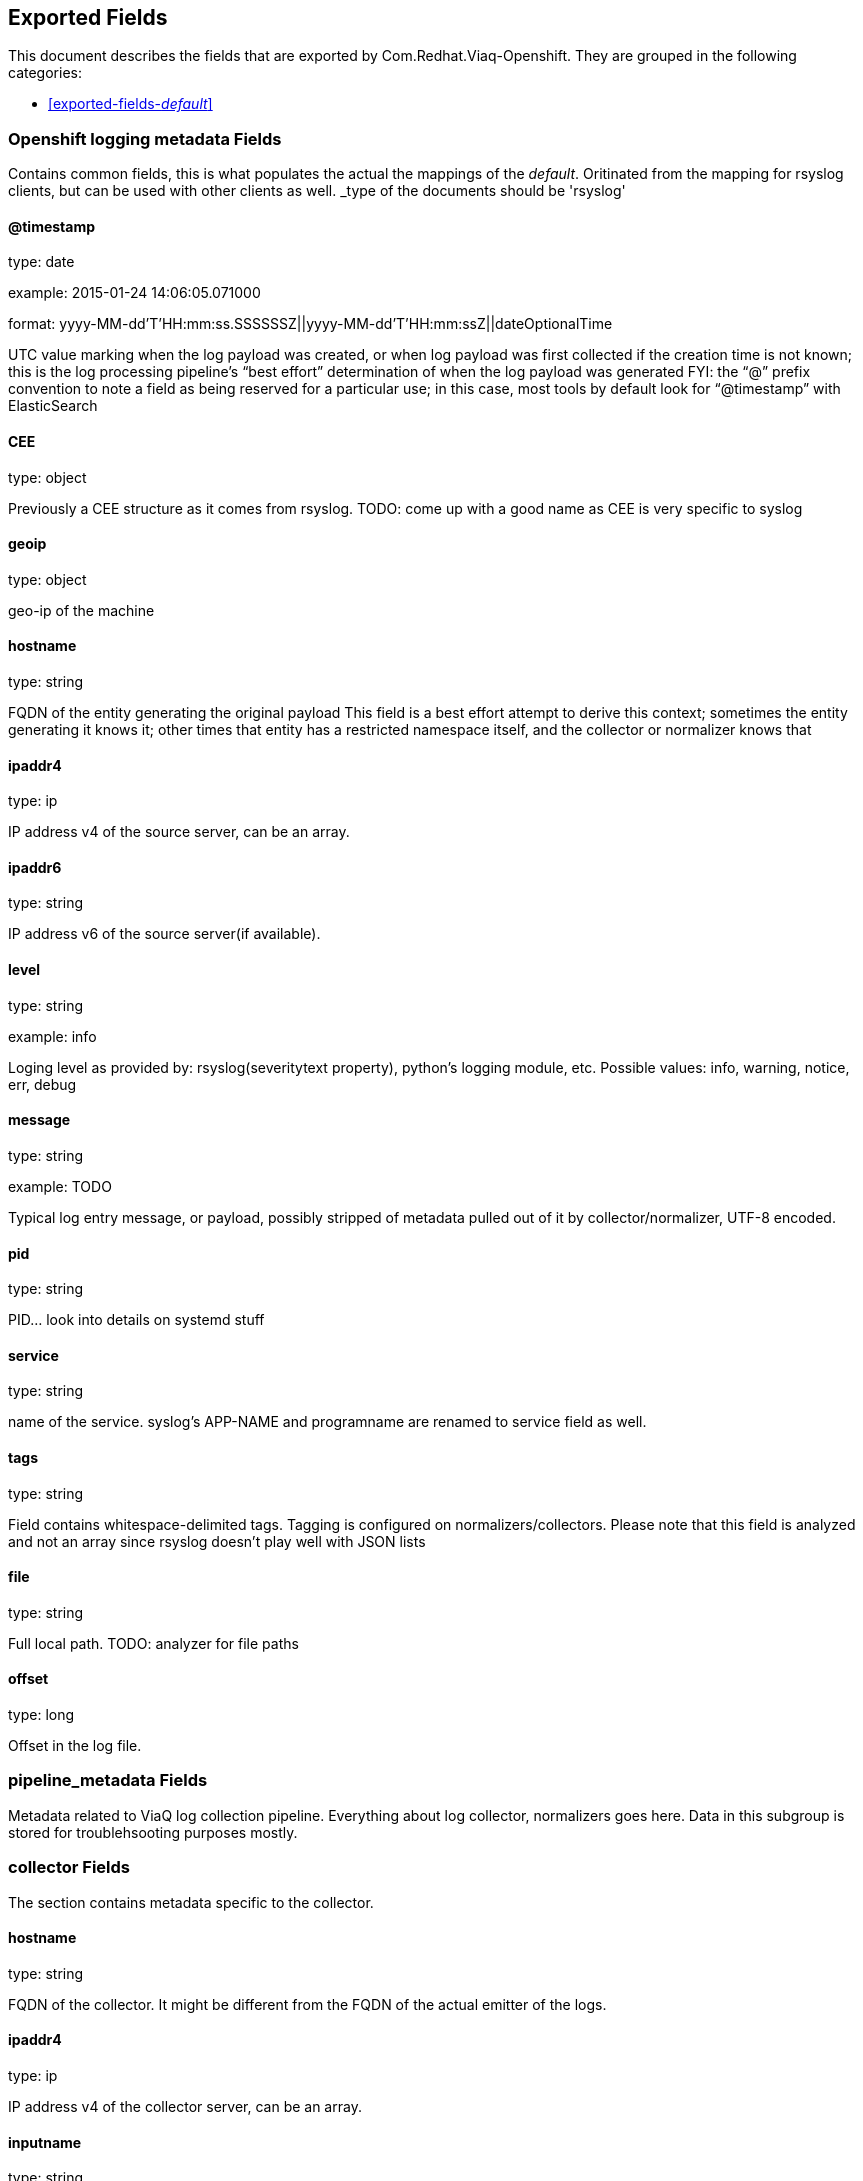 
////
This file is generated! See fields.yml and scripts/generate_field_docs.py
////

[[exported-fields]]
== Exported Fields

This document describes the fields that are exported by Com.Redhat.Viaq-Openshift. They are
grouped in the following categories:

* <<exported-fields-_default_>>

[[exported-fields-_default_]]
=== Openshift logging metadata Fields

Contains common fields, this is what populates the actual the mappings of the _default_. Oritinated from the mapping for rsyslog clients, but can be used with other clients as well. _type of the documents should be 'rsyslog'



==== @timestamp

type: date

example: 2015-01-24 14:06:05.071000

format: yyyy-MM-dd'T'HH:mm:ss.SSSSSSZ||yyyy-MM-dd'T'HH:mm:ssZ||dateOptionalTime

UTC value marking when the log payload was created, or when log payload was first collected if the creation time is not known; this is the log processing pipeline’s “best effort” determination of when the log payload was generated FYI: the “@” prefix convention to note a field as being reserved for a particular use; in this case, most tools by default look for “@timestamp” with ElasticSearch


==== CEE

type: object

Previously a CEE structure as it comes from rsyslog. TODO: come up with a good name as CEE is very specific to syslog


==== geoip

type: object

geo-ip of the machine


==== hostname

type: string

FQDN of the entity generating the original payload This field is a best effort attempt to derive this context; sometimes the entity generating it knows it; other times that entity has a restricted namespace itself, and the collector or normalizer knows that


==== ipaddr4

type: ip

IP address v4 of the source server, can be an array.


==== ipaddr6

type: string

IP address v6 of the source server(if available).


==== level

type: string

example: info

Loging level as provided by: rsyslog(severitytext property), python's logging module, etc. Possible values: info, warning, notice, err, debug


==== message

type: string

example: TODO

Typical log entry message, or payload, possibly stripped of metadata pulled out of it by collector/normalizer, UTF-8 encoded.


==== pid

type: string

PID... look into details on systemd stuff


==== service

type: string

name of the service. syslog's APP-NAME and programname are renamed to service field as well.


==== tags

type: string

Field contains whitespace-delimited tags. Tagging is configured on normalizers/collectors. Please note that this field is analyzed and not an array since rsyslog doesn't play well with JSON lists


==== file

type: string

Full local path. TODO: analyzer for file paths


==== offset

type: long

Offset in the log file.


=== pipeline_metadata Fields

Metadata related to ViaQ log collection pipeline. Everything about log collector, normalizers goes here. Data in this subgroup is stored for troublehsooting purposes mostly.



=== collector Fields

The section contains metadata specific to the collector.



==== hostname

type: string

FQDN of the collector. It might be different from the FQDN of the actual emitter of the logs.


==== ipaddr4

type: ip

IP address v4 of the collector server, can be an array.


==== inputname

type: string

how the log message was received on the collector whether it was TCP/UDP, or maybe imjournal/imfile.


==== received_at

type: date

format: yyyy-MM-dd'T'HH:mm:ss.SSSSSSZ||yyyy-MM-dd'T'HH:mm:ssZ||dateOptionalTime

Time when the message was received at the collector.


=== normalizer Fields

The section contains metadata specific to the normalizer.



==== hostname

type: string

FQDN of the normalizer.


==== ipaddr4

type: ip

IP address v4 of the normalizer server, can be an array.


==== inputname

type: string

how the log message was received on the normalizer whether it was TCP/UDP.


==== received_at

type: date

format: yyyy-MM-dd'T'HH:mm:ss.SSSSSSZ||yyyy-MM-dd'T'HH:mm:ssZ||dateOptionalTime

Time when the message was received at the collector.


==== @version

type: string

example: TODO

Version of “com.redhat.viaq” mapping the document is intended to adhere by the normalizer. It must be set by the normalizer. The value must correspond to the [_meta][version].


==== original_raw_message

type: string

The original non-parsed log message, collected by collector or as close to the source as possible.


==== trace

type: string

example: rsyslog,8.16,2016.02.01 logstash,1.5,2016.03.03

The field records the trace of the message. Each collector/normalizer appends information about itself and the date/time when the message was processed.


=== rsyslog Fields

rsyslog/syslog-specific metadata, excluding systemd metadata.



==== facility

type: string

rsyslog's facility. see syslog specification for more information


==== protocol-version

type: string

rsyslog protocol version


==== structured-data

type: string

syslog's structured-data. see syslog specification for more information


=== systemd Fields

systemd-specific metadata.



=== k Fields

systemd's kernel-specific metadata.



==== KERNEL_DEVICE

type: string

TODO


==== KERNEL_SUBSYSTEM

type: string

TODO


==== UDEV_DEVLINK

type: string

TODO


==== UDEV_DEVNODE

type: string

TODO


==== UDEV_SYSNAME

type: string

TODO


=== t Fields

TODO.



==== AUDIT_LOGINUID

type: string

TODO


==== BOOT_ID

type: string

TODO


==== AUDIT_SESSION

type: string

TODO


==== CAP_EFFECTIVE

type: string

TODO


==== CMDLINE

type: string

TODO


==== COMM

type: string

TODO


==== EXE

type: string

TODO


==== GID

type: string

TODO


==== HOSTNAME

type: string

TODO


==== MACHINE_ID

type: string

TODO


==== PID

type: string

TODO


==== SELINUX_CONTEXT

type: string

TODO


==== SOURCE_REALTIME_TIMESTAMP

type: string

TODO


==== SYSTEMD_CGROUP

type: string

TODO


==== SYSTEMD_OWNER_UID

type: string

TODO


==== SYSTEMD_SESSION

type: string

TODO


==== SYSTEMD_SLICE

type: string

TODO


==== SYSTEMD_UNIT

type: string

TODO


==== SYSTEMD_USER_UNIT

type: string

TODO


==== TRANSPORT

type: string

TODO


==== UID

type: string

TODO


=== u Fields

TODO.



==== CODE_FILE

type: string

TODO


==== CODE_FUNCTION

type: string

TODO


==== CODE_LINE

type: string

TODO


==== ERRNO

type: string

TODO


==== MESSAGE_ID

type: string

TODO


==== RESULT

type: string

TODO


==== UNIT

type: string

TODO


